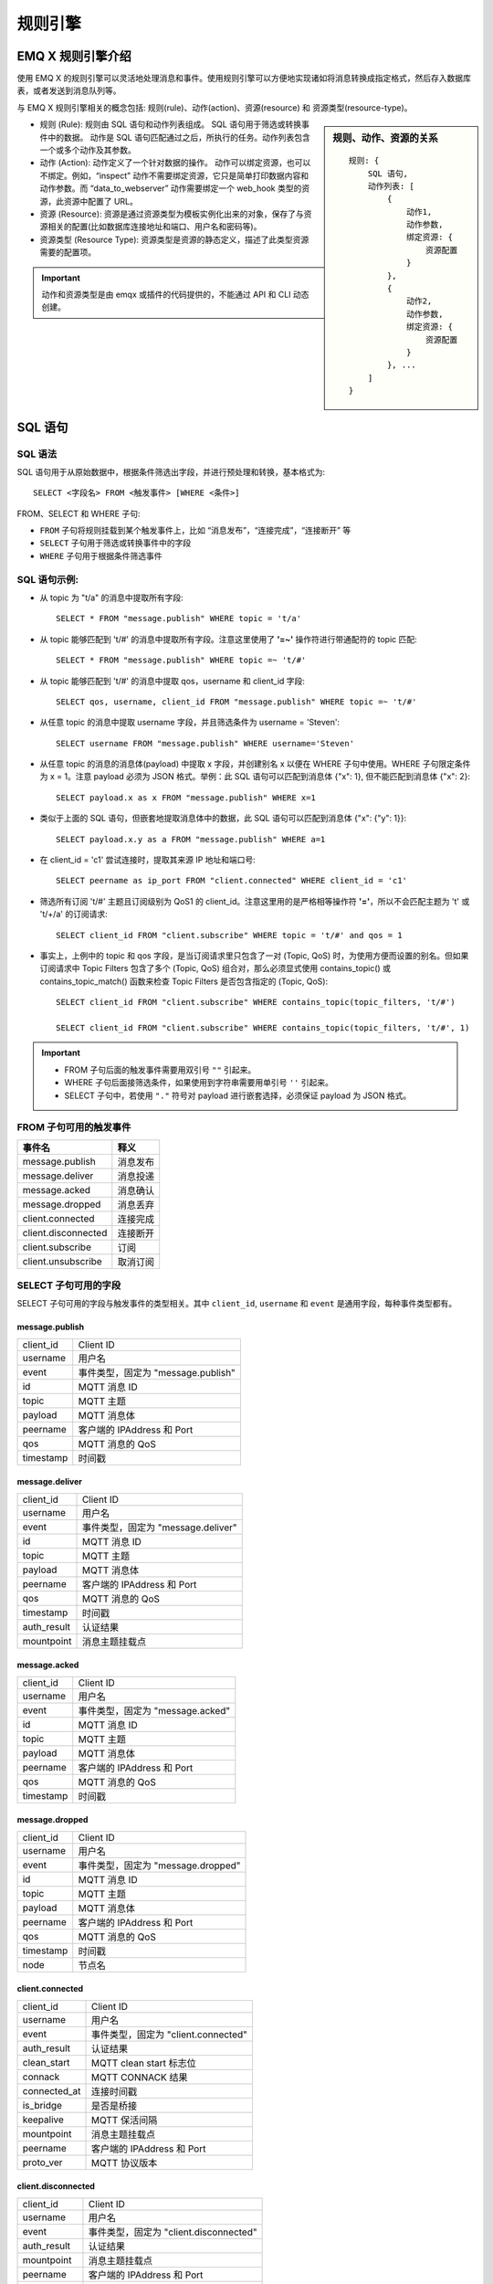 
.. _rule_engine:

*********
规则引擎
*********

===================
EMQ X 规则引擎介绍
===================

使用 EMQ X 的规则引擎可以灵活地处理消息和事件。使用规则引擎可以方便地实现诸如将消息转换成指定格式，然后存入数据库表，或者发送到消息队列等。

与 EMQ X 规则引擎相关的概念包括: 规则(rule)、动作(action)、资源(resource) 和 资源类型(resource-type)。

.. sidebar:: 规则、动作、资源的关系

    ::

        规则: {
            SQL 语句,
            动作列表: [
                {
                    动作1,
                    动作参数,
                    绑定资源: {
                        资源配置
                    }
                },
                {
                    动作2,
                    动作参数,
                    绑定资源: {
                        资源配置
                    }
                }, ...
            ]
        }

- 规则 (Rule): 规则由 SQL 语句和动作列表组成。
  SQL 语句用于筛选或转换事件中的数据。
  动作是 SQL 语句匹配通过之后，所执行的任务。动作列表包含一个或多个动作及其参数。
- 动作 (Action): 动作定义了一个针对数据的操作。
  动作可以绑定资源，也可以不绑定。例如，“inspect” 动作不需要绑定资源，它只是简单打印数据内容和动作参数。而 “data_to_webserver” 动作需要绑定一个 web_hook 类型的资源，此资源中配置了 URL。
- 资源 (Resource): 资源是通过资源类型为模板实例化出来的对象，保存了与资源相关的配置(比如数据库连接地址和端口、用户名和密码等)。
- 资源类型 (Resource Type): 资源类型是资源的静态定义，描述了此类型资源需要的配置项。

.. important:: 动作和资源类型是由 emqx 或插件的代码提供的，不能通过 API 和 CLI 动态创建。

.. _rule_sql:

===========
SQL 语句
===========

.. _rule_sql.syntax:

SQL 语法
----------

SQL 语句用于从原始数据中，根据条件筛选出字段，并进行预处理和转换，基本格式为::

    SELECT <字段名> FROM <触发事件> [WHERE <条件>]

FROM、SELECT 和 WHERE 子句:

- ``FROM`` 子句将规则挂载到某个触发事件上，比如 “消息发布”，“连接完成”，“连接断开” 等
- ``SELECT`` 子句用于筛选或转换事件中的字段
- ``WHERE`` 子句用于根据条件筛选事件

.. _rule_sql.examples:

SQL 语句示例:
--------------

- 从 topic 为 "t/a" 的消息中提取所有字段::

    SELECT * FROM "message.publish" WHERE topic = 't/a'

- 从 topic 能够匹配到 't/#' 的消息中提取所有字段。注意这里使用了 **'=~'** 操作符进行带通配符的 topic 匹配::

    SELECT * FROM "message.publish" WHERE topic =~ 't/#'

- 从 topic 能够匹配到 't/#' 的消息中提取 qos，username 和 client_id 字段::

    SELECT qos, username, client_id FROM "message.publish" WHERE topic =~ 't/#'

- 从任意 topic 的消息中提取 username 字段，并且筛选条件为 username = 'Steven'::

    SELECT username FROM "message.publish" WHERE username='Steven'

- 从任意 topic 的消息的消息体(payload) 中提取 x 字段，并创建别名 x 以便在 WHERE 子句中使用。WHERE 子句限定条件为 x = 1。注意 payload 必须为 JSON 格式。举例：此 SQL 语句可以匹配到消息体 {"x": 1}, 但不能匹配到消息体 {"x": 2}::

    SELECT payload.x as x FROM "message.publish" WHERE x=1

- 类似于上面的 SQL 语句，但嵌套地提取消息体中的数据，此 SQL 语句可以匹配到消息体 {"x": {"y": 1}}::

    SELECT payload.x.y as a FROM "message.publish" WHERE a=1

- 在 client_id = 'c1' 尝试连接时，提取其来源 IP 地址和端口号::

    SELECT peername as ip_port FROM "client.connected" WHERE client_id = 'c1'

- 筛选所有订阅 't/#' 主题且订阅级别为 QoS1 的 client_id。注意这里用的是严格相等操作符 **'='**，所以不会匹配主题为 't' 或 't/+/a' 的订阅请求::

    SELECT client_id FROM "client.subscribe" WHERE topic = 't/#' and qos = 1

- 事实上，上例中的 topic 和 qos 字段，是当订阅请求里只包含了一对 (Topic, QoS) 时，为使用方便而设置的别名。但如果订阅请求中 Topic Filters 包含了多个 (Topic, QoS) 组合对，那么必须显式使用 contains_topic() 或 contains_topic_match() 函数来检查 Topic Filters 是否包含指定的 (Topic, QoS)::

    SELECT client_id FROM "client.subscribe" WHERE contains_topic(topic_filters, 't/#')

    SELECT client_id FROM "client.subscribe" WHERE contains_topic(topic_filters, 't/#', 1)

.. important::
    - FROM 子句后面的触发事件需要用双引号 ``""`` 引起来。
    - WHERE 子句后面接筛选条件，如果使用到字符串需要用单引号 ``''`` 引起来。
    - SELECT 子句中，若使用 ``"."`` 符号对 payload 进行嵌套选择，必须保证 payload 为 JSON 格式。

.. _rule_sql.events:

FROM 子句可用的触发事件
------------------------

+---------------------+----------+
|       事件名        |   释义   |
+=====================+==========+
| message.publish     | 消息发布 |
+---------------------+----------+
| message.deliver     | 消息投递 |
+---------------------+----------+
| message.acked       | 消息确认 |
+---------------------+----------+
| message.dropped     | 消息丢弃 |
+---------------------+----------+
| client.connected    | 连接完成 |
+---------------------+----------+
| client.disconnected | 连接断开 |
+---------------------+----------+
| client.subscribe    | 订阅     |
+---------------------+----------+
| client.unsubscribe  | 取消订阅 |
+---------------------+----------+

.. _rule_sql.columns:

SELECT 子句可用的字段
----------------------

SELECT 子句可用的字段与触发事件的类型相关。其中 ``client_id``, ``username`` 和 ``event`` 是通用字段，每种事件类型都有。

message.publish
^^^^^^^^^^^^^^^

+-----------+------------------------------------+
| client_id | Client ID                          |
+-----------+------------------------------------+
| username  | 用户名                             |
+-----------+------------------------------------+
| event     | 事件类型，固定为 "message.publish" |
+-----------+------------------------------------+
| id        | MQTT 消息 ID                       |
+-----------+------------------------------------+
| topic     | MQTT 主题                          |
+-----------+------------------------------------+
| payload   | MQTT 消息体                        |
+-----------+------------------------------------+
| peername  | 客户端的 IPAddress 和 Port         |
+-----------+------------------------------------+
| qos       | MQTT 消息的 QoS                    |
+-----------+------------------------------------+
| timestamp | 时间戳                             |
+-----------+------------------------------------+

message.deliver
^^^^^^^^^^^^^^^

+-------------+------------------------------------+
| client_id   | Client ID                          |
+-------------+------------------------------------+
| username    | 用户名                             |
+-------------+------------------------------------+
| event       | 事件类型，固定为 "message.deliver" |
+-------------+------------------------------------+
| id          | MQTT 消息 ID                       |
+-------------+------------------------------------+
| topic       | MQTT 主题                          |
+-------------+------------------------------------+
| payload     | MQTT 消息体                        |
+-------------+------------------------------------+
| peername    | 客户端的 IPAddress 和 Port         |
+-------------+------------------------------------+
| qos         | MQTT 消息的 QoS                    |
+-------------+------------------------------------+
| timestamp   | 时间戳                             |
+-------------+------------------------------------+
| auth_result | 认证结果                           |
+-------------+------------------------------------+
| mountpoint  | 消息主题挂载点                     |
+-------------+------------------------------------+

message.acked
^^^^^^^^^^^^^

+-----------+----------------------------------+
| client_id | Client ID                        |
+-----------+----------------------------------+
| username  | 用户名                           |
+-----------+----------------------------------+
| event     | 事件类型，固定为 "message.acked" |
+-----------+----------------------------------+
| id        | MQTT 消息 ID                     |
+-----------+----------------------------------+
| topic     | MQTT 主题                        |
+-----------+----------------------------------+
| payload   | MQTT 消息体                      |
+-----------+----------------------------------+
| peername  | 客户端的 IPAddress 和 Port       |
+-----------+----------------------------------+
| qos       | MQTT 消息的 QoS                  |
+-----------+----------------------------------+
| timestamp | 时间戳                           |
+-----------+----------------------------------+

message.dropped
^^^^^^^^^^^^^^^

+-----------+------------------------------------+
| client_id | Client ID                          |
+-----------+------------------------------------+
| username  | 用户名                             |
+-----------+------------------------------------+
| event     | 事件类型，固定为 "message.dropped" |
+-----------+------------------------------------+
| id        | MQTT 消息 ID                       |
+-----------+------------------------------------+
| topic     | MQTT 主题                          |
+-----------+------------------------------------+
| payload   | MQTT 消息体                        |
+-----------+------------------------------------+
| peername  | 客户端的 IPAddress 和 Port         |
+-----------+------------------------------------+
| qos       | MQTT 消息的 QoS                    |
+-----------+------------------------------------+
| timestamp | 时间戳                             |
+-----------+------------------------------------+
| node      | 节点名                             |
+-----------+------------------------------------+

client.connected
^^^^^^^^^^^^^^^^

+--------------+-------------------------------------+
| client_id    | Client ID                           |
+--------------+-------------------------------------+
| username     | 用户名                              |
+--------------+-------------------------------------+
| event        | 事件类型，固定为 "client.connected" |
+--------------+-------------------------------------+
| auth_result  | 认证结果                            |
+--------------+-------------------------------------+
| clean_start  | MQTT clean start 标志位             |
+--------------+-------------------------------------+
| connack      | MQTT CONNACK 结果                   |
+--------------+-------------------------------------+
| connected_at | 连接时间戳                          |
+--------------+-------------------------------------+
| is_bridge    | 是否是桥接                          |
+--------------+-------------------------------------+
| keepalive    | MQTT 保活间隔                       |
+--------------+-------------------------------------+
| mountpoint   | 消息主题挂载点                      |
+--------------+-------------------------------------+
| peername     | 客户端的 IPAddress 和 Port          |
+--------------+-------------------------------------+
| proto_ver    | MQTT 协议版本                       |
+--------------+-------------------------------------+

client.disconnected
^^^^^^^^^^^^^^^^^^^

+-------------+----------------------------------------+
| client_id   | Client ID                              |
+-------------+----------------------------------------+
| username    | 用户名                                 |
+-------------+----------------------------------------+
| event       | 事件类型，固定为 "client.disconnected" |
+-------------+----------------------------------------+
| auth_result | 认证结果                               |
+-------------+----------------------------------------+
| mountpoint  | 消息主题挂载点                         |
+-------------+----------------------------------------+
| peername    | 客户端的 IPAddress 和 Port             |
+-------------+----------------------------------------+
| reason_code | 断开原因码                             |
+-------------+----------------------------------------+

client.subscribe
^^^^^^^^^^^^^^^^

+---------------+-------------------------------------+
| client_id     | Client ID                           |
+---------------+-------------------------------------+
| username      | 用户名                              |
+---------------+-------------------------------------+
| event         | 事件类型，固定为 "client.subscribe" |
+---------------+-------------------------------------+
| auth_result   | 认证结果                            |
+---------------+-------------------------------------+
| mountpoint    | 消息主题挂载点                      |
+---------------+-------------------------------------+
| peername      | 客户端的 IPAddress 和 Port          |
+---------------+-------------------------------------+
| topic_filters | MQTT 订阅列表                       |
+---------------+-------------------------------------+
| topic         | MQTT 订阅列表中的第一个订阅的主题   |
+---------------+-------------------------------------+
| Qos           | MQTT 订阅列表中的第一个订阅的 QoS   |
+---------------+-------------------------------------+

client.unsubscribe
^^^^^^^^^^^^^^^^^^

+---------------+---------------------------------------+
| client_id     | Client ID                             |
+---------------+---------------------------------------+
| username      | 用户名                                |
+---------------+---------------------------------------+
| event         | 事件类型，固定为 "client.unsubscribe" |
+---------------+---------------------------------------+
| auth_result   | 认证结果                              |
+---------------+---------------------------------------+
| mountpoint    | 消息主题挂载点                        |
+---------------+---------------------------------------+
| peername      | 客户端的 IPAddress 和 Port            |
+---------------+---------------------------------------+
| topic_filters | MQTT 订阅列表                         |
+---------------+---------------------------------------+
| topic         | MQTT 订阅列表中的第一个订阅的主题     |
+---------------+---------------------------------------+
| QoS           | MQTT 订阅列表中的第一个订阅的 QoS     |
+---------------+---------------------------------------+

.. _rule_sql.test:

在 Dashboard 中测试 SQL 语句
------------------------------

Dashboard 界面提供了 SQL 语句测试功能，通过给定的 SQL 语句和事件参数，展示 SQL 测试结果。

1. 在创建规则界面，输入 **规则SQL**，并启用 **SQL 测试** 开关:

   .. image:: ./_static/images/sql-test-1@2x.png

2. 修改模拟事件的字段，或者使用默认的配置，点击 **测试** 按钮:

   .. image:: ./_static/images/sql-test-2@2x.png

3. SQL 处理后的结果将在 **测试输出** 文本框里展示:

   .. image:: ./_static/images/sql-test-3@2x.png

============================
规则引擎管理命令和 HTTP API
============================

.. _rule_engine.cli:

规则引擎(rule engine) 命令
----------------------------

rules 命令
^^^^^^^^^^^^^

+------------------------------------------------------+----------------+
| rules list                                           | List all rules |
+------------------------------------------------------+----------------+
| rules show <RuleId>                                  | Show a rule    |
+------------------------------------------------------+----------------+
| emqx_ctl rules create <sql> <actions> [-d [<descr>]] | Create a rule  |
+------------------------------------------------------+----------------+
| rules delete <RuleId>                                | Delete a rule  |
+------------------------------------------------------+----------------+

rules create
""""""""""""

创建一个新的规则。参数:

- <sql>: 规则 SQL
- <actions>: JSON 格式的动作列表
- -d <descr>: 可选，规则描述信息

使用举例::

    ## 创建一个测试规则，简单打印所有发送到 't/a' 主题的消息内容
    $ ./bin/emqx_ctl rules create \
      'select * from "message.publish"' \
      '[{"name":"inspect", "params": {"a": 1}}]' \
      -d 'Rule for debug'

    Rule rule:9a6a725d created

上例创建了一个 ID 为 ``rule:9a6a725d`` 的规则，动作列表里只有一个动作：动作名为 inspect，动作的参数是 ``{"a": 1}``。

rules list
""""""""""

列出当前所有的规则::

    $ ./bin/emqx_ctl rules list

    rule(id='rule:9a6a725d', for='['message.publish']', rawsql='select * from "message.publish"', actions=[{"metrics":...,"name":"inspect","params":...}], metrics=..., enabled='true', description='Rule for debug')

rules show
""""""""""

查询规则::

    ## 查询 RuleID 为 'rule:9a6a725d' 的规则
    $ ./bin/emqx_ctl rules show 'rule:9a6a725d'

    rule(id='rule:9a6a725d', for='['message.publish']', rawsql='select * from "message.publish"', actions=[{"metrics":...,"name":"inspect","params":...}], metrics=..., enabled='true', description='Rule for debug')

rules delete
""""""""""""

删除规则::

    ## 删除 RuleID 为 'rule:9a6a725d' 的规则
    $ ./bin/emqx_ctl rules delete 'rule:9a6a725d'

    ok

rule-actions 命令
^^^^^^^^^^^^^^^^^^^

+-------------------------------------+--------------------+
| rule-actions list [-k [<eventype>]] | List actions       |
+-------------------------------------+--------------------+
| rule-actions show <ActionId>        | Show a rule action |
+-------------------------------------+--------------------+

.. note:: 动作可以由 emqx 内置(称为系统内置动作)，或者由 emqx 插件编写，但不能通过 CLI/API 添加或删除。

rule-actions show
"""""""""""""""""

查询动作::

    ## 查询名为 'inspect' 的动作
    $ ./bin/emqx_ctl rule-actions show 'inspect'

    action(name='inspect', app='emqx_rule_engine', for='$any', types=[], title ='Inspect (debug)', description='Inspect the details of action params for debug purpose')

rule-actions list
"""""""""""""""""

列出符合条件的动作::

    ## 列出当前所有的动作
    $ ./bin/emqx_ctl rule-actions list

    action(name='data_to_rabbit', app='emqx_bridge_rabbit', for='$any', types=[bridge_rabbit], title ='Data bridge to RabbitMQ', description='Store Data to Kafka')
    action(name='data_to_timescaledb', app='emqx_backend_pgsql', for='$any', types=[timescaledb], title ='Data to TimescaleDB', description='Store data to TimescaleDB')
    ...

    ## 列出所有 EventType 类型匹配 'client.connected' 的动作
    ## '$any' 表明此动作可以绑定到到所有类型的事件上。
    $ ./bin/emqx_ctl rule-actions list -k 'client.connected'

    action(name='data_to_cassa', app='emqx_backend_cassa', for='$any', types=[backend_cassa], title ='Data to Cassandra', description='Store data to Cassandra')
    action(name='data_to_dynamo', app='emqx_backend_dynamo', for='$any', types=[backend_dynamo], title ='Data to DynamoDB', description='Store Data to DynamoDB')
    ...


resources 命令
^^^^^^^^^^^^^^^^

+--------------------------------------------------------+-------------------+
| resources create <type> [-c [<config>]] [-d [<descr>]] | Create a resource |
+--------------------------------------------------------+-------------------+
| resources list [-t <ResourceType>]                     | List resources    |
+--------------------------------------------------------+-------------------+
| resources show <ResourceId>                            | Show a resource   |
+--------------------------------------------------------+-------------------+
| resources delete <ResourceId>                          | Delete a resource |
+--------------------------------------------------------+-------------------+

resources create
""""""""""""""""

创建一个新的资源，参数:

- type: 资源类型
- -c config: JSON 格式的配置
- -d descr: 可选，资源的描述

::

    $ ./bin/emqx_ctl resources create 'web_hook' -c '{"url": "http://host-name/chats"}' -d 'forward msgs to host-name/chats'

    Resource resource:a7a38187 created

resources list
""""""""""""""

列出当前所有的资源::

    $ ./bin/emqx_ctl resources list

    resource(id='resource:a7a38187', type='web_hook', config=#{<<"url">> => <<"http://host-name/chats">>}, status=#{is_alive => false}, description='forward msgs to host-name/chats')

resources list by type
""""""""""""""""""""""

列出当前所有的资源::

    $ ./bin/emqx_ctl resources list --type='web_hook'

    resource(id='resource:a7a38187', type='web_hook', config=#{<<"url">> => <<"http://host-name/chats">>}, status=#{is_alive => false}, description='forward msgs to host-name/chats')

resources show
""""""""""""""

查询资源::

    $ ./bin/emqx_ctl resources show 'resource:a7a38187'

    resource(id='resource:a7a38187', type='web_hook', config=#{<<"url">> => <<"http://host-name/chats">>}, status=#{is_alive => false}, description='forward msgs to host-name/chats')

resources delete
""""""""""""""""

删除资源::

    $ ./bin/emqx_ctl resources delete 'resource:a7a38187'

    ok

resource-types 命令
^^^^^^^^^^^^^^^^^^^^^

+----------------------------+-------------------------+
| resource-types list        | List all resource-types |
+----------------------------+-------------------------+
| resource-types show <Type> | Show a resource-type    |
+----------------------------+-------------------------+

.. note:: 资源类型可以由 emqx 内置(称为系统内置资源类型)，或者由 emqx 插件编写，但不能通过 CLI/API 添加或删除。

resource-types list
"""""""""""""""""""

列出当前所有的资源类型::

    ./bin/emqx_ctl resource-types list

    resource_type(name='backend_mongo_rs', provider='emqx_backend_mongo', title ='MongoDB Replica Set Mode', description='MongoDB Replica Set Mode')
    resource_type(name='backend_cassa', provider='emqx_backend_cassa', title ='Cassandra', description='Cassandra Database')
    ...

resource-types show
"""""""""""""""""""

查询资源类型::

    $ ./bin/emqx_ctl resource-types show backend_mysql

    resource_type(name='backend_mysql', provider='emqx_backend_mysql', title ='MySQL', description='MySQL Database')


.. _rule_engine.api:

规则引擎 HTTP API
--------------------

规则 API
^^^^^^^^^

创建规则
"""""""""

API 定义::

  POST api/v3/rules

参数定义:

+------------------+-------------------------------------------+
| rawsql           | String，用于筛选和转换原始数据的 SQL 语句 |
+------------------+-------------------------------------------+
| actions          | JSON Array，动作列表                      |
+------------------+-------------------------------------------+
| - actions.name   | String, 动作名字                          |
+------------------+-------------------------------------------+
| - actions.params | JSON Object, 动作参数                     |
+------------------+-------------------------------------------+
| description      | String，可选，规则描述                    |
+------------------+-------------------------------------------+

API 请求示例::

    GET http://localhost:8080/api/v3/rules

API 请求消息体:

.. code-block:: json

  {
    "rawsql": "select * from \"message.publish\"",
    "actions": [{
        "name": "inspect",
        "params": {
            "a": 1
        }
    }],
    "description": "test-rule"
  }

API 返回数据示例:

.. code-block:: json

  {
    "code": 0,
    "data": {
        "actions": [{
            "name": "inspect",
            "params": {
                "a": 1
            }
        }],
        "description": "test-rule",
        "enabled": true,
        "for": "message.publish",
        "id": "rule:34476883",
        "rawsql": "select * from \"message.publish\""
    }
  }

查询规则
"""""""""

API 定义::

  GET api/v3/rules/:id

API 请求示例::

  GET api/v3/rules/rule:34476883

API 返回数据示例:

.. code-block:: json

  {
    "code": 0,
    "data": {
        "actions": [{
            "name": "inspect",
            "params": {
                "a": 1
            }
        }],
        "description": "test-rule",
        "enabled": true,
        "for": "message.publish",
        "id": "rule:34476883",
        "rawsql": "select * from \"message.publish\""
    }
  }

获取当前规则列表
""""""""""""""""

API 定义::

  GET api/v3/rules

API 返回数据示例:

.. code-block:: json

  {
    "code": 0,
    "data": [{
        "actions": [{
            "name": "inspect",
            "params": {
                "a": 1
            }
        }],
        "description": "test-rule",
        "enabled": true,
        "for": "message.publish",
        "id": "rule:34476883",
        "rawsql": "select * from \"message.publish\""
    }]
  }


删除规则
"""""""""

API 定义::

  DELETE api/v3/rules/:id

请求参数示例::

  DELETE api/v3/rules/rule:34476883

API 返回数据示例:

.. code-block:: json

  {
    "code": 0
  }

动作 API
^^^^^^^^^

获取当前动作列表
""""""""""""""""

API 定义::

  GET api/v3/actions?for=${hook_type}

API 请求示例::

  GET api/v3/actions

API 返回数据示例::

  {
    "code": 0,
    "data": [{
        "app": "emqx_rule_engine",
        "description": "Republish a MQTT message to another topic",
        "for": "message.publish",
        "name": "republish",
        "params": {
            "target_topic": {
                "description": "To which topic the message will be republished",
                "format": "topic",
                "required": true,
                "title": "To Which Topic",
                "type": "string"
            }
        },
        "types": []
    },
    ... ]
  }

API 请求示例::

  GET 'api/v3/actions?for=client.connected'

API 返回数据示例:

.. code-block:: json

  {
    "code": 0,
    "data": [{
        "app": "emqx_rule_engine",
        "description": "Inspect the details of action params for debug purpose",
        "for": "$any",
        "name": "inspect",
        "params": {},
        "types": []
    }]
  }

查询动作
"""""""""

API 定义::

  GET api/v3/actions/:action_name

API 请求示例::

  GET 'api/v3/actions/inspect'

API 返回数据示例:

.. code-block:: json

  {
    "code": 0,
    "data": {
        "app": "emqx_rule_engine",
        "description": "Inspect the details of action params for debug purpose",
        "for": "$any",
        "name": "inspect",
        "params": {},
        "types": []
    }
  }

资源类型 API
^^^^^^^^^^^^^

获取当前资源类型列表
""""""""""""""""""""

API 定义::

  GET api/v3/resource_types

返回数据示例::

  {
    "code": 0,
    "data": [{
        "config": {
            "url": "http://host-name/chats"
        },
        "description": "forward msgs to host-name/chats",
        "id": "resource:a7a38187",
        "type": "web_hook"
    },
    ... ]
  }

查询资源类型
"""""""""""""

API 定义::

  GET api/v3/resource_types/:type

返回数据示例::

  GET api/v3/resource_types/web_hook

.. code-block:: json

  {
    "code": 0,
    "data": {
        "description": "WebHook",
        "name": "web_hook",
        "params": {},
        "provider": "emqx_web_hook"
    }
  }

获取某种类型的资源
""""""""""""""""""

API 定义::

  GET api/v3/resource_types/:type/resources

API 请求示例::

  GET api/v3/resource_types/web_hook/resources

API 返回数据示例:

.. code-block:: json

  {
    "code": 0,
    "data": [{
        "config": {"url":"http://host-name/chats"},
        "description": "forward msgs to host-name/chats",
        "id": "resource:6612f20a",
        "type": "web_hook"
    }]
  }


资源 API
^^^^^^^^^

创建资源
"""""""""

API 定义::

  POST api/v3/resources

API 参数定义:

+-------------+------------------------+
| type        | String, 资源类型       |
+-------------+------------------------+
| config      | JSON Object, 资源配置  |
+-------------+------------------------+
| description | String，可选，规则描述 |
+-------------+------------------------+

API 请求参数示例::

  {
    "type": "web_hook",
    "config": {
        "url": "http://127.0.0.1:9910",
        "headers": {"token":"axfw34y235wrq234t4ersgw4t"},
        "method": "POST"
    },
    "description": "web hook resource-1"
  }

API 返回数据示例:

.. code-block:: json

  {
    "code": 0,
    "data": {
        "config": {
            "headers":{"token":"axfw34y235wrq234t4ersgw4t"},
            "method":"POST",
            "url":"http://127.0.0.1:9910"
        },
        "description": "web hook resource-1",
        "id": "resource:62763e19",
        "type": "web_hook"
    }
  }


获取资源列表
""""""""""""

API 定义::

  GET api/v3/resources

API 返回数据示例::

  {
    "code": 0,
    "data": [{
        "config": {
            "headers":{"token":"axfw34y235wrq234t4ersgw4t"},
            "method":"POST",
            "url":"http://127.0.0.1:9910"
        },
        "description": "web hook resource-1",
        "id": "resource:62763e19",
        "type": "web_hook"
    },
    ... ]
  }


查询资源
"""""""""

API 定义::

  GET api/v3/resources/:resource_id

API 返回数据示例::

  GET 'api/v3/resources/resource:62763e19'

.. code-block:: json

  {
    "code": 0,
    "data": {
        "config": {
            "headers":{"token":"axfw34y235wrq234t4ersgw4t"},
            "method":"POST",
            "url":"http://127.0.0.1:9910"
        },
        "description": "web hook resource-1",
        "id": "resource:62763e19",
        "type": "web_hook"
    }
  }

删除资源
"""""""""

API 定义::

  DELETE api/v3/resources/:resource_id

API 返回数据示例::

  DELETE 'api/v3/resources/resource:62763e19'

.. code-block:: json

  {
    "code": 0
  }


.. _rule_engine_examples:

==============
创建规则举例
==============

通过 CLI 创建数据库和桥接规则
-----------------------------------

:ref:`rule_engine_examples.cli.inspect`

:ref:`rule_engine_examples.cli.webhook`

通过 DashBoard 创建数据库和桥接规则
-----------------------------------

:ref:`rule_engine_examples.dashboard.mysql`

:ref:`rule_engine_examples.dashboard.pgsql`

:ref:`rule_engine_examples.dashboard.cassa`

:ref:`rule_engine_examples.dashboard.mongo`

:ref:`rule_engine_examples.dashboard.dynamodb`

:ref:`rule_engine_examples.dashboard.redis`

:ref:`rule_engine_examples.dashboard.opentsdb`

:ref:`rule_engine_examples.dashboard.timescaledb`

:ref:`rule_engine_examples.dashboard.influxdb`

:ref:`rule_engine_examples.dashboard.webhook`

:ref:`rule_engine_examples.dashboard.kafka`

:ref:`rule_engine_examples.dashboard.pulsar`

:ref:`rule_engine_examples.dashboard.rabbit`

:ref:`rule_engine_examples.dashboard.bridge_mqtt`

:ref:`rule_engine_examples.dashboard.bridge_rpc`
